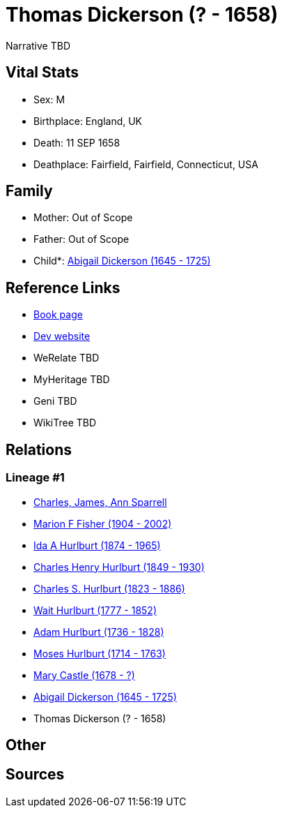 = Thomas Dickerson (? - 1658)

Narrative TBD


== Vital Stats


* Sex: M
* Birthplace: England, UK
* Death: 11 SEP 1658
* Deathplace: Fairfield, Fairfield, Connecticut, USA


== Family
* Mother: Out of Scope

* Father: Out of Scope

* Child*: https://github.com/sparrell/cfs_ancestors/blob/main/Vol_02_Ships/V2_C5_Ancestors/gen9/gen9.MMPPPPPMM.Abigail_Dickerson[Abigail Dickerson (1645 - 1725)]



== Reference Links
* https://github.com/sparrell/cfs_ancestors/blob/main/Vol_02_Ships/V2_C5_Ancestors/gen10/gen10.MMPPPPPMMP.Thomas_Dickerson[Book page]
* https://cfsjksas.gigalixirapp.com/person?p=p0775[Dev website]
* WeRelate TBD
* MyHeritage TBD
* Geni TBD
* WikiTree TBD

== Relations
=== Lineage #1
* https://github.com/spoarrell/cfs_ancestors/tree/main/Vol_02_Ships/V2_C1_Principals/0_intro_principals.adoc[Charles, James, Ann Sparrell]
* https://github.com/sparrell/cfs_ancestors/blob/main/Vol_02_Ships/V2_C5_Ancestors/gen1/gen1.M.Marion_F_Fisher[Marion F Fisher (1904 - 2002)]

* https://github.com/sparrell/cfs_ancestors/blob/main/Vol_02_Ships/V2_C5_Ancestors/gen2/gen2.MM.Ida_A_Hurlburt[Ida A Hurlburt (1874 - 1965)]

* https://github.com/sparrell/cfs_ancestors/blob/main/Vol_02_Ships/V2_C5_Ancestors/gen3/gen3.MMP.Charles_Henry_Hurlburt[Charles Henry Hurlburt (1849 - 1930)]

* https://github.com/sparrell/cfs_ancestors/blob/main/Vol_02_Ships/V2_C5_Ancestors/gen4/gen4.MMPP.Charles_S_Hurlburt[Charles S. Hurlburt (1823 - 1886)]

* https://github.com/sparrell/cfs_ancestors/blob/main/Vol_02_Ships/V2_C5_Ancestors/gen5/gen5.MMPPP.Wait_Hurlburt[Wait Hurlburt (1777 - 1852)]

* https://github.com/sparrell/cfs_ancestors/blob/main/Vol_02_Ships/V2_C5_Ancestors/gen6/gen6.MMPPPP.Adam_Hurlburt[Adam Hurlburt (1736 - 1828)]

* https://github.com/sparrell/cfs_ancestors/blob/main/Vol_02_Ships/V2_C5_Ancestors/gen7/gen7.MMPPPPP.Moses_Hurlburt[Moses Hurlburt (1714 - 1763)]

* https://github.com/sparrell/cfs_ancestors/blob/main/Vol_02_Ships/V2_C5_Ancestors/gen8/gen8.MMPPPPPM.Mary_Castle[Mary Castle (1678 - ?)]

* https://github.com/sparrell/cfs_ancestors/blob/main/Vol_02_Ships/V2_C5_Ancestors/gen9/gen9.MMPPPPPMM.Abigail_Dickerson[Abigail Dickerson (1645 - 1725)]

* Thomas Dickerson (? - 1658)


== Other

== Sources
